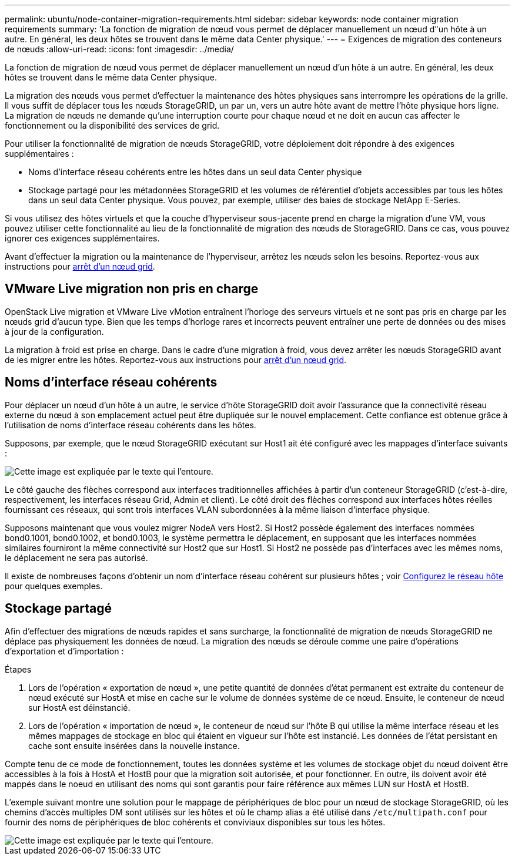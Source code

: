 ---
permalink: ubuntu/node-container-migration-requirements.html 
sidebar: sidebar 
keywords: node container migration requirements 
summary: 'La fonction de migration de nœud vous permet de déplacer manuellement un nœud d"un hôte à un autre. En général, les deux hôtes se trouvent dans le même data Center physique.' 
---
= Exigences de migration des conteneurs de nœuds
:allow-uri-read: 
:icons: font
:imagesdir: ../media/


[role="lead"]
La fonction de migration de nœud vous permet de déplacer manuellement un nœud d'un hôte à un autre. En général, les deux hôtes se trouvent dans le même data Center physique.

La migration des nœuds vous permet d'effectuer la maintenance des hôtes physiques sans interrompre les opérations de la grille. Il vous suffit de déplacer tous les nœuds StorageGRID, un par un, vers un autre hôte avant de mettre l'hôte physique hors ligne. La migration de nœuds ne demande qu'une interruption courte pour chaque nœud et ne doit en aucun cas affecter le fonctionnement ou la disponibilité des services de grid.

Pour utiliser la fonctionnalité de migration de nœuds StorageGRID, votre déploiement doit répondre à des exigences supplémentaires :

* Noms d'interface réseau cohérents entre les hôtes dans un seul data Center physique
* Stockage partagé pour les métadonnées StorageGRID et les volumes de référentiel d'objets accessibles par tous les hôtes dans un seul data Center physique. Vous pouvez, par exemple, utiliser des baies de stockage NetApp E-Series.


Si vous utilisez des hôtes virtuels et que la couche d'hyperviseur sous-jacente prend en charge la migration d'une VM, vous pouvez utiliser cette fonctionnalité au lieu de la fonctionnalité de migration des nœuds de StorageGRID. Dans ce cas, vous pouvez ignorer ces exigences supplémentaires.

Avant d'effectuer la migration ou la maintenance de l'hyperviseur, arrêtez les nœuds selon les besoins. Reportez-vous aux instructions pour xref:../maintain/shutting-down-grid-node.adoc[arrêt d'un nœud grid].



== VMware Live migration non pris en charge

OpenStack Live migration et VMware Live vMotion entraînent l'horloge des serveurs virtuels et ne sont pas pris en charge par les nœuds grid d'aucun type. Bien que les temps d'horloge rares et incorrects peuvent entraîner une perte de données ou des mises à jour de la configuration.

La migration à froid est prise en charge. Dans le cadre d'une migration à froid, vous devez arrêter les nœuds StorageGRID avant de les migrer entre les hôtes. Reportez-vous aux instructions pour xref:../maintain/shutting-down-grid-node.adoc[arrêt d'un nœud grid].



== Noms d'interface réseau cohérents

Pour déplacer un nœud d'un hôte à un autre, le service d'hôte StorageGRID doit avoir l'assurance que la connectivité réseau externe du nœud à son emplacement actuel peut être dupliquée sur le nouvel emplacement. Cette confiance est obtenue grâce à l'utilisation de noms d'interface réseau cohérents dans les hôtes.

Supposons, par exemple, que le nœud StorageGRID exécutant sur Host1 ait été configuré avec les mappages d'interface suivants :

image::../media/eth0_bond.gif[Cette image est expliquée par le texte qui l'entoure.]

Le côté gauche des flèches correspond aux interfaces traditionnelles affichées à partir d'un conteneur StorageGRID (c'est-à-dire, respectivement, les interfaces réseau Grid, Admin et client). Le côté droit des flèches correspond aux interfaces hôtes réelles fournissant ces réseaux, qui sont trois interfaces VLAN subordonnées à la même liaison d'interface physique.

Supposons maintenant que vous voulez migrer NodeA vers Host2. Si Host2 possède également des interfaces nommées bond0.1001, bond0.1002, et bond0.1003, le système permettra le déplacement, en supposant que les interfaces nommées similaires fourniront la même connectivité sur Host2 que sur Host1. Si Host2 ne possède pas d'interfaces avec les mêmes noms, le déplacement ne sera pas autorisé.

Il existe de nombreuses façons d'obtenir un nom d'interface réseau cohérent sur plusieurs hôtes ; voir xref:configuring-host-network.adoc[Configurez le réseau hôte] pour quelques exemples.



== Stockage partagé

Afin d'effectuer des migrations de nœuds rapides et sans surcharge, la fonctionnalité de migration de nœuds StorageGRID ne déplace pas physiquement les données de nœud. La migration des nœuds se déroule comme une paire d'opérations d'exportation et d'importation :

.Étapes
. Lors de l'opération « exportation de nœud », une petite quantité de données d'état permanent est extraite du conteneur de nœud exécuté sur HostA et mise en cache sur le volume de données système de ce nœud. Ensuite, le conteneur de nœud sur HostA est déinstancié.
. Lors de l'opération « importation de nœud », le conteneur de nœud sur l'hôte B qui utilise la même interface réseau et les mêmes mappages de stockage en bloc qui étaient en vigueur sur l'hôte est instancié. Les données de l'état persistant en cache sont ensuite insérées dans la nouvelle instance.


Compte tenu de ce mode de fonctionnement, toutes les données système et les volumes de stockage objet du nœud doivent être accessibles à la fois à HostA et HostB pour que la migration soit autorisée, et pour fonctionner. En outre, ils doivent avoir été mappés dans le noeud en utilisant des noms qui sont garantis pour faire référence aux mêmes LUN sur HostA et HostB.

L'exemple suivant montre une solution pour le mappage de périphériques de bloc pour un nœud de stockage StorageGRID, où les chemins d'accès multiples DM sont utilisés sur les hôtes et où le champ alias a été utilisé dans `/etc/multipath.conf` pour fournir des noms de périphériques de bloc cohérents et conviviaux disponibles sur tous les hôtes.

image::../media/block_device_mapping_rhel.gif[Cette image est expliquée par le texte qui l'entoure.]

